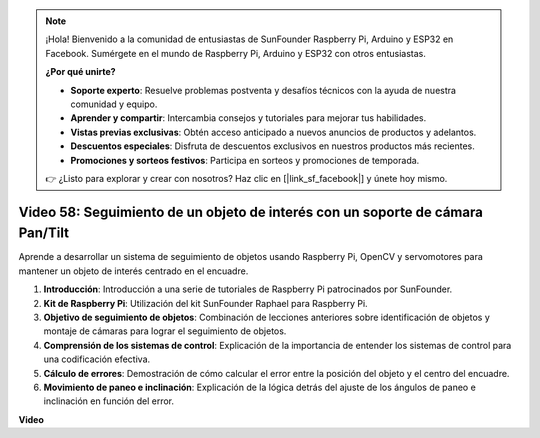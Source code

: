 .. note::

    ¡Hola! Bienvenido a la comunidad de entusiastas de SunFounder Raspberry Pi, Arduino y ESP32 en Facebook. Sumérgete en el mundo de Raspberry Pi, Arduino y ESP32 con otros entusiastas.

    **¿Por qué unirte?**

    - **Soporte experto**: Resuelve problemas postventa y desafíos técnicos con la ayuda de nuestra comunidad y equipo.
    - **Aprender y compartir**: Intercambia consejos y tutoriales para mejorar tus habilidades.
    - **Vistas previas exclusivas**: Obtén acceso anticipado a nuevos anuncios de productos y adelantos.
    - **Descuentos especiales**: Disfruta de descuentos exclusivos en nuestros productos más recientes.
    - **Promociones y sorteos festivos**: Participa en sorteos y promociones de temporada.

    👉 ¿Listo para explorar y crear con nosotros? Haz clic en [|link_sf_facebook|] y únete hoy mismo.

Video 58: Seguimiento de un objeto de interés con un soporte de cámara Pan/Tilt
=======================================================================================

Aprende a desarrollar un sistema de seguimiento de objetos usando Raspberry Pi, OpenCV y servomotores para mantener un objeto de interés centrado en el encuadre.

1. **Introducción**: Introducción a una serie de tutoriales de Raspberry Pi patrocinados por SunFounder.
2. **Kit de Raspberry Pi**: Utilización del kit SunFounder Raphael para Raspberry Pi.
3. **Objetivo de seguimiento de objetos**: Combinación de lecciones anteriores sobre identificación de objetos y montaje de cámaras para lograr el seguimiento de objetos.
4. **Comprensión de los sistemas de control**: Explicación de la importancia de entender los sistemas de control para una codificación efectiva.
5. **Cálculo de errores**: Demostración de cómo calcular el error entre la posición del objeto y el centro del encuadre.
6. **Movimiento de paneo e inclinación**: Explicación de la lógica detrás del ajuste de los ángulos de paneo e inclinación en función del error.

**Video**

.. raw:: html

    <iframe width="700" height="500" src="https://www.youtube.com/embed/8kUxwoeYw9g?si=XM8Tv9_lIyZI6Oqc" title="YouTube video player" frameborder="0" allow="accelerometer; autoplay; clipboard-write; encrypted-media; gyroscope; picture-in-picture; web-share" allowfullscreen></iframe>

